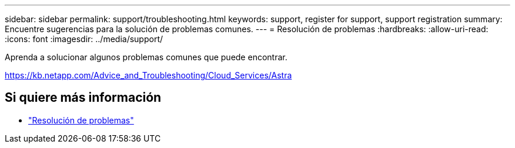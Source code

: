 ---
sidebar: sidebar 
permalink: support/troubleshooting.html 
keywords: support, register for support, support registration 
summary: Encuentre sugerencias para la solución de problemas comunes. 
---
= Resolución de problemas
:hardbreaks:
:allow-uri-read: 
:icons: font
:imagesdir: ../media/support/


[role="lead"]
Aprenda a solucionar algunos problemas comunes que puede encontrar.

https://kb.netapp.com/Advice_and_Troubleshooting/Cloud_Services/Astra[]



== Si quiere más información

* https://kb.netapp.com/Advice_and_Troubleshooting/Cloud_Services/Astra["Resolución de problemas"^]

